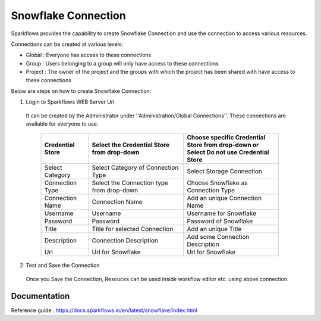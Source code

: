 Snowflake Connection
=======

Sparkflows provides the capability to create Snowflake Connection and use the connection to access various resources.

Connections can be created at various levels:

* Global : Everyone has access to these connections
* Group : Users belonging to a group will only have access to these connections
* Project : The owner of the project and the groups with which the project has been shared with have access to these connections

Below are steps on how to create Snowflake Connection:

1. Login to Sparkflows WEB Server Url

  It can be created by the Administrator under ''Administration/Global Connections''. These connections are available for everyone to use.


   .. list-table:: 
      :widths: 10 20 20
      :header-rows: 1

      * - Credential Store  
        - Select the Credential Store from drop-down
        - Choose specific Credential Store from drop-down or Select Do not use Credential Store
      * - Select Category
        - Select Category of Connection Type
        - Select Storage Connection
      * - Connection Type 
        - Select the Connection type from drop-down
        - Choose Snowflake as Connection Type
      * - Connection Name
        - Connection Name
        - Add an unique Connection Name
      * - Username 
        - Username
        - Username for Snowflake
      * - Password
        - Password
        - Password of Snowflake
      * - Title 
        - Title for selected Connection
        - Add an unique Title
      * - Description
        - Connection Description
        - Add some Connection Description
      * - Url
        - Url for Snowflake
        - Url for Snowflake

   .. figure:: ../../../_assets/installation/connection/snowflake_storage.PNG
      :alt: connection
      :width: 60%    

   .. figure:: ../../../_assets/installation/connection/snowflake_add.PNG
      :alt: connection
      :width: 60% 

2.  Test and Save the Connection

  Once you Save the Connection, Resouces can be used inside workflow editor etc. using above connection.

Documentation
+++++

Reference guide : https://docs.sparkflows.io/en/latest/snowflake/index.html

